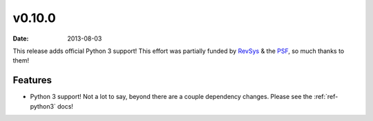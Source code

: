 v0.10.0
=======

:date: 2013-08-03

This release adds official Python 3 support! This effort was partially funded
by RevSys_ & the PSF_, so much thanks to them!

.. _RevSys: http://revsys.com/
.. _PSF: http://www.python.org/psf/

Features
--------

* Python 3 support! Not a lot to say, beyond there are a couple dependency
  changes. Please see the :ref:`ref-python3` docs!
